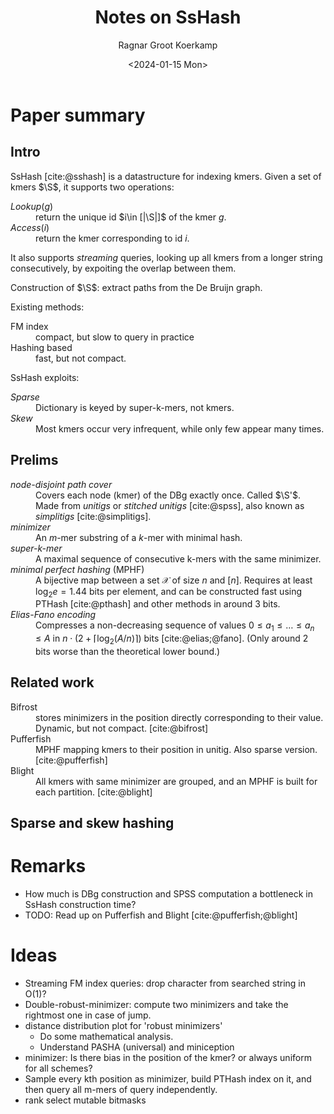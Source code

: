 #+title: Notes on SsHash
#+HUGO_SECTION: posts
#+filetags: @method note mphf
#+OPTIONS: ^:{}
#+hugo_front_matter_key_replace: author>authors
#+toc: headlines 3
#+date: <2024-01-15 Mon>
#+author: Ragnar Groot Koerkamp

$$\newcommand{\S}{\mathcal{S}}$$

* Paper summary

** Intro

SsHash [cite:@sshash] is a datastructure for indexing kmers.
Given a set of kmers $\S$, it supports two operations:
- $Lookup(g)$ :: return the unique id $i\in [|\S|]$ of the kmer $g$.
- $Access(i)$ :: return the kmer corresponding to id $i$.
It also supports /streaming/ queries, looking up all kmers from a longer string
consecutively, by expoiting the overlap between them.

Construction of $\S$: extract paths from the De Bruijn graph.

Existing methods:
- FM index :: compact, but slow to query in practice
- Hashing based :: fast, but not compact.

SsHash exploits:
- /Sparse/ :: Dictionary is keyed by super-k-mers, not kmers.
- /Skew/ :: Most kmers occur very infrequent, while only few appear many times.

** Prelims
- /node-disjoint path cover/ :: Covers each node (kmer) of the DBg exactly once.
  Called $\S'$. Made from /unitigs/ or /stitched unitigs/ [cite:@spss], also
  known as /simplitigs/ [cite:@simplitigs].
- /minimizer/ :: An $m$-mer substring of a $k$-mer with minimal hash.
- /super-k-mer/ :: A maximal sequence of consecutive k-mers with the same minimizer.
- /minimal perfect hashing/ (MPHF) :: A bijective map between a set $\mathcal X$
  of size $n$ and $[n]$. Requires at least $\log_2 e = 1.44$ bits per element,
  and can be constructed fast using PTHash [cite:@pthash] and other methods in
  around $3$ bits.
- /Elias-Fano encoding/ :: Compresses a non-decreasing sequence of values $0\leq
  a_1 \leq \dots \leq a_n \leq A$ in $n\cdot (2+\lceil \log_2(A/n)\rceil)$ bits [cite:@elias;@fano].
  (Only around $2$ bits worse than the theoretical lower bound.)
** Related work

- Bifrost :: stores minimizers in the position directly corresponding to their
  value. Dynamic, but not compact. [cite:@bifrost]
- Pufferfish :: MPHF mapping kmers to their position in unitig. Also sparse
  version. [cite:@pufferfish]
- Blight :: All kmers with same minimizer are grouped, and an MPHF is built for
  each partition. [cite:@blight]

** Sparse and skew hashing

* Remarks
- How much is DBg construction and SPSS computation a bottleneck in SsHash construction time?
- TODO: Read up on Pufferfish and Blight [cite:@pufferfish;@blight]

* Ideas
- Streaming FM index queries: drop character from searched string in O(1)?
- Double-robust-minimizer: compute two minimizers and take the rightmost one in
  case of jump.
- distance distribution plot for 'robust minimizers'
  - Do some mathematical analysis.
  - Understand PASHA (universal) and miniception
- minimizer: Is there bias in the position of the kmer? or always uniform for
  all schemes?
- Sample every kth position as minimizer, build PTHash index on it, and then
  query all m-mers of query independently.
- rank select mutable bitmasks

#+print_bibliography:
